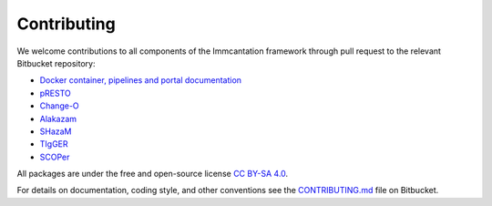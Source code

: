 .. _Contributing:

Contributing
================================================================================

We welcome contributions to all components of the Immcantation framework through
pull request to the relevant Bitbucket repository:

+ `Docker container, pipelines and portal documentation <https://bitbucket.org/kleinstein/immcantation>`__
+ `pRESTO <https://bitbucket.org/kleinstein/presto>`__
+ `Change-O <https://bitbucket.org/kleinstein/changeo>`__
+ `Alakazam <https://bitbucket.org/kleinstein/alakazam>`__
+ `SHazaM <https://bitbucket.org/kleinstein/shazam>`__
+ `TIgGER <https://bitbucket.org/kleinstein/tigger>`__
+ `SCOPer <https://bitbucket.org/kleinstein/scoper>`__

All packages are under the free and open-source license
`CC BY-SA 4.0 <https://creativecommons.org/licenses/by-sa/4.0/>`__.

For details on documentation, coding style, and other conventions see the
`CONTRIBUTING.md <https://bitbucket.org/kleinstein/immcantation/src/tip/CONTRIBUTING.md>`__ file on
Bitbucket.